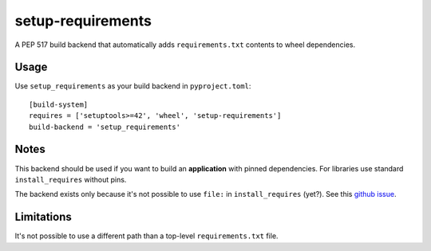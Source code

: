 setup-requirements
==================

.. image:: https://github.com/mbachry/setup-requirements/actions/workflows/ci.yaml/badge.svg?branch=master
    :alt: Build status
    :target: https://github.com/mbachry/setup-requirements/actions

A PEP 517 build backend that automatically adds ``requirements.txt``
contents to wheel dependencies.

Usage
-----

Use ``setup_requirements`` as your build backend in ``pyproject.toml``::

  [build-system]
  requires = ['setuptools>=42', 'wheel', 'setup-requirements']
  build-backend = 'setup_requirements'

Notes
-----

This backend should be used if you want to build an **application**
with pinned dependencies. For libraries use standard
``install_requires`` without pins.

The backend exists only because it's not possible to use ``file:`` in
``install_requires`` (yet?). See this `github issue`_.

.. _github issue: https://github.com/pypa/setuptools/issues/1951

Limitations
-----------

It's not possible to use a different path than a top-level
``requirements.txt`` file.
